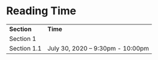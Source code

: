 * Reading Time

| *Section* | *Time* |
| Section 1 | | 
| Section 1.1 | July 30, 2020 – 9:30pm - 10:00pm |
